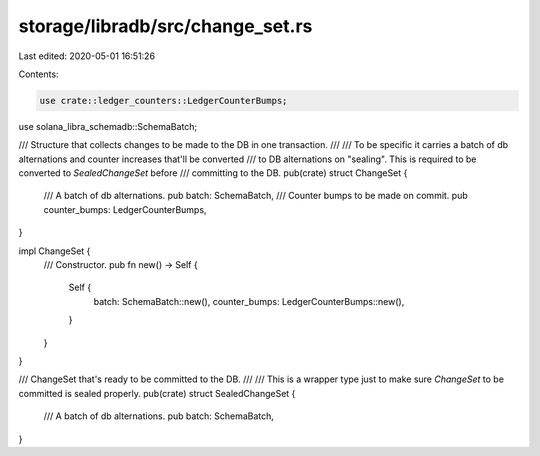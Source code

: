 storage/libradb/src/change_set.rs
=================================

Last edited: 2020-05-01 16:51:26

Contents:

.. code-block:: rs

    use crate::ledger_counters::LedgerCounterBumps;
use solana_libra_schemadb::SchemaBatch;

/// Structure that collects changes to be made to the DB in one transaction.
///
/// To be specific it carries a batch of db alternations and counter increases that'll be converted
/// to DB alternations on "sealing". This is required to be converted to `SealedChangeSet` before
/// committing to the DB.
pub(crate) struct ChangeSet {
    /// A batch of db alternations.
    pub batch: SchemaBatch,
    /// Counter bumps to be made on commit.
    pub counter_bumps: LedgerCounterBumps,
}

impl ChangeSet {
    /// Constructor.
    pub fn new() -> Self {
        Self {
            batch: SchemaBatch::new(),
            counter_bumps: LedgerCounterBumps::new(),
        }
    }
}

/// ChangeSet that's ready to be committed to the DB.
///
/// This is a wrapper type just to make sure `ChangeSet` to be committed is sealed properly.
pub(crate) struct SealedChangeSet {
    /// A batch of db alternations.
    pub batch: SchemaBatch,
}


